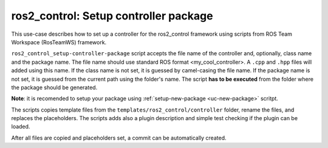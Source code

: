 =======================================================
ros2_control: Setup controller package
=======================================================
.. _uc-setup-ros2-controller:

This use-case describes how to set up a controller for the ros2_control framework using scripts from ROS Team Workspace (RosTeamWS) framework.

``ros2_control_setup-controller-package`` script accepts the file name of the controller and, optionally, class name and the package name.
The file name should use standard ROS format <my_cool_controller>.
A ``.cpp`` and ``.hpp`` files will added using this name.
If the class name is not set, it is guessed by camel-casing the file name.
If the package name is not set, it is guessed from the current path using the folder's name.
The script **has to be executed** from the folder where the package should be generated.

**Note**: it is recomended to setup your package using :ref:`setup-new-package <uc-new-package>` scritpt.

The scripts copies template files from the ``templates/ros2_control/controller`` folder, rename the files, and replaces the placeholders.
The scripts adds also a plugin description and simple test checking if the plugin can be loaded.

.. code-block:: bash
   :caption: Usage of script for setting up a controller.
   :name: ros2_control_setup-controller-package

   ros2_control_setup-controller-package FILE_NAME [CLASS_NAME] [PKG_NAME]


After all files are copied and placeholders set, a commit can be automatically created.
